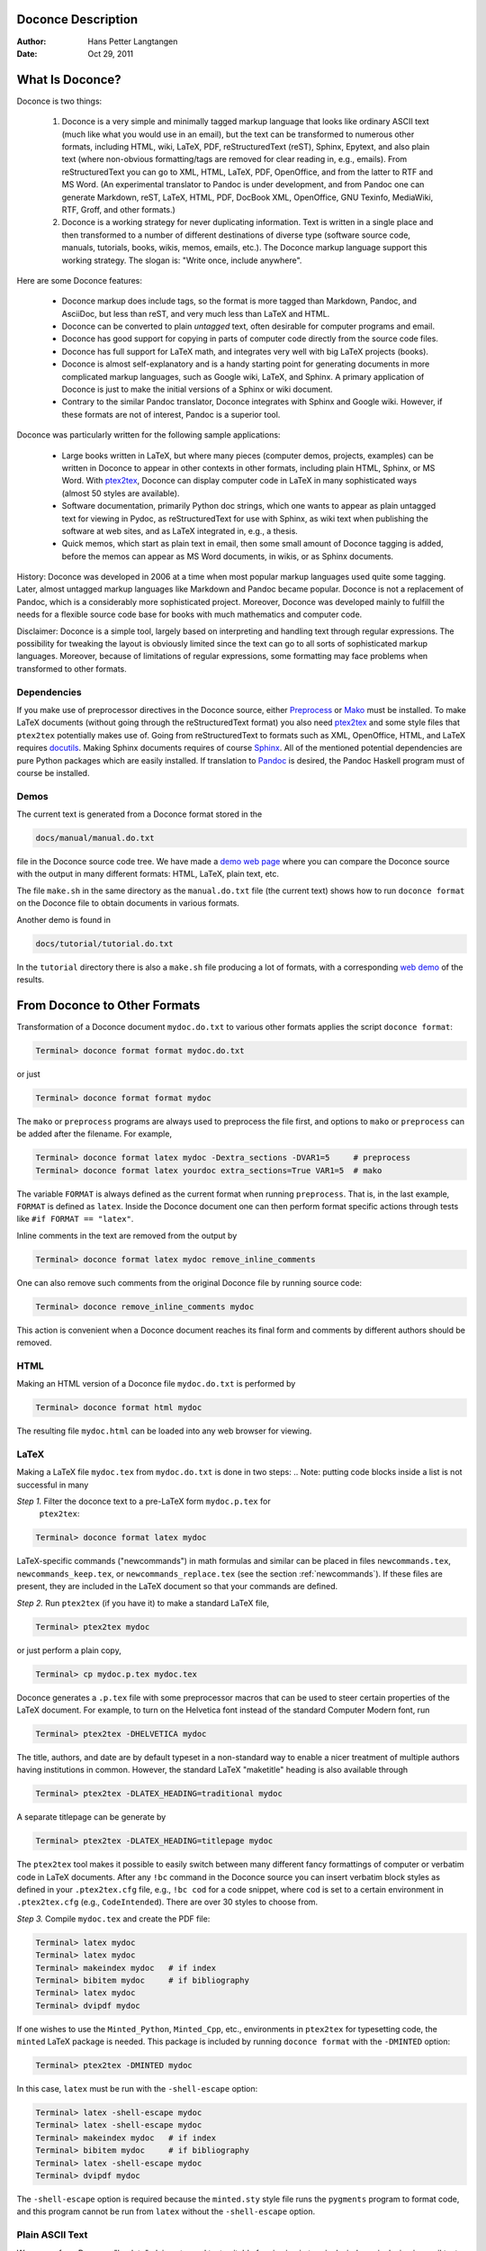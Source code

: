 .. Automatically generated reST file from Doconce source
   (http://code.google.com/p/doconce/)

Doconce Description
===================

:Author: Hans Petter Langtangen

:Date: Oct 29, 2011

.. lines beginning with # are comment lines



.. _what:is:doconce:

What Is Doconce?
================

.. index::
   pair: doconce; short explanation


Doconce is two things:

 1. Doconce is a very simple and minimally tagged markup language that
    looks like ordinary ASCII text (much like what you would use in an
    email), but the text can be transformed to numerous other formats,
    including HTML, wiki, LaTeX, PDF, reStructuredText (reST), Sphinx,
    Epytext, and also plain text (where non-obvious formatting/tags are
    removed for clear reading in, e.g., emails). From reStructuredText
    you can go to XML, HTML, LaTeX, PDF, OpenOffice, and from the
    latter to RTF and MS Word.
    (An experimental translator to Pandoc is under development, and from
    Pandoc one can generate Markdown, reST, LaTeX, HTML, PDF, DocBook XML,
    OpenOffice, GNU Texinfo, MediaWiki, RTF, Groff, and other formats.)

 2. Doconce is a working strategy for never duplicating information.
    Text is written in a single place and then transformed to
    a number of different destinations of diverse type (software
    source code, manuals, tutorials, books, wikis, memos, emails, etc.).
    The Doconce markup language support this working strategy.
    The slogan is: "Write once, include anywhere".

Here are some Doconce features:

  * Doconce markup does include tags, so the format is more tagged than
    Markdown, Pandoc, and AsciiDoc, but less than reST, and very much
    less than LaTeX and HTML.

  * Doconce can be converted to plain *untagged* text,
    often desirable for computer programs and email.

  * Doconce has good support for copying in parts of computer code
    directly from the source code files.

  * Doconce has full support for LaTeX math, and integrates very well
    with big LaTeX projects (books).

  * Doconce is almost self-explanatory and is a handy starting point
    for generating documents in more complicated markup languages, such
    as Google wiki, LaTeX, and Sphinx. A primary application of Doconce
    is just to make the initial versions of a Sphinx or wiki document.

  * Contrary to the similar Pandoc translator, Doconce integrates with
    Sphinx and Google wiki. However, if these formats are not of interest,
    Pandoc is a superior tool.

Doconce was particularly written for the following sample applications:

  * Large books written in LaTeX, but where many pieces (computer demos,
    projects, examples) can be written in Doconce to appear in other
    contexts in other formats, including plain HTML, Sphinx, or MS Word.
    With `ptex2tex <http://code.google.com/p/ptex2tex>`_, Doconce can
    display computer code in LaTeX in many sophisticated ways (almost
    50 styles are available).

  * Software documentation, primarily Python doc strings, which one wants
    to appear as plain untagged text for viewing in Pydoc, as reStructuredText
    for use with Sphinx, as wiki text when publishing the software at
    web sites, and as LaTeX integrated in, e.g., a thesis.

  * Quick memos, which start as plain text in email, then some small
    amount of Doconce tagging is added, before the memos can appear as
    MS Word documents, in wikis, or as Sphinx documents.

History: Doconce was developed in 2006 at a time when most popular
markup languages used quite some tagging.  Later, almost untagged
markup languages like Markdown and Pandoc became popular. Doconce is
not a replacement of Pandoc, which is a considerably more
sophisticated project. Moreover, Doconce was developed mainly to
fulfill the needs for a flexible source code base for books with much
mathematics and computer code.

Disclaimer: Doconce is a simple tool, largely based on interpreting
and handling text through regular expressions. The possibility for
tweaking the layout is obviously limited since the text can go to
all sorts of sophisticated markup languages. Moreover, because of
limitations of regular expressions, some formatting may face problems
when transformed to other formats.



Dependencies
------------

If you make use of preprocessor directives in the Doconce source,
either `Preprocess <http://code.google.com/p/preprocess>`_ or `Mako <http://www.makotemplates.org>`_ must be installed.  To make LaTeX
documents (without going through the reStructuredText format) you also
need `ptex2tex <http://code.google.com/p/ptex2tex>`_ and some style
files that ``ptex2tex`` potentially makes use of.  Going from
reStructuredText to formats such as XML, OpenOffice, HTML, and LaTeX
requires `docutils <http://docutils.sourceforge.net>`_.  Making Sphinx
documents requires of course `Sphinx <http://sphinx.pocoo.org>`_.
All of the mentioned potential dependencies are pure Python packages
which are easily installed.
If translation to `Pandoc <http://johnmacfarlane.net/pandoc/>`_ is desired,
the Pandoc Haskell program must of course be installed.



.. some comment lines that do not affect any formatting

.. these lines are simply removed








Demos
-----


.. index:: demos


The current text is generated from a Doconce format stored in the

.. code-block:: console

        docs/manual/manual.do.txt

file in the Doconce source code tree. We have made a
`demo web page <https://doconce.googlecode.com/hg/doc/demos/manual/index.html>`_
where you can compare the Doconce source with the output in many
different formats: HTML, LaTeX, plain text, etc.

The file ``make.sh`` in the same directory as the ``manual.do.txt`` file
(the current text) shows how to run ``doconce format`` on the
Doconce file to obtain documents in various formats.

Another demo is found in

.. code-block:: console

        docs/tutorial/tutorial.do.txt

In the ``tutorial`` directory there is also a ``make.sh`` file producing a
lot of formats, with a corresponding
`web demo <https://doconce.googlecode.com/hg/doc/demos/tutorial/index.html>`_
of the results.

.. Example on including another Doconce file:



.. _doconce2formats:

From Doconce to Other Formats
=============================

Transformation of a Doconce document ``mydoc.do.txt`` to various other
formats applies the script ``doconce format``:

.. code-block:: console

        Terminal> doconce format format mydoc.do.txt

or just

.. code-block:: console

        Terminal> doconce format format mydoc

The ``mako`` or ``preprocess`` programs are always used to preprocess the
file first, and options to ``mako`` or ``preprocess`` can be added after the
filename. For example,

.. code-block:: console

        Terminal> doconce format latex mydoc -Dextra_sections -DVAR1=5     # preprocess
        Terminal> doconce format latex yourdoc extra_sections=True VAR1=5  # mako

The variable ``FORMAT`` is always defined as the current format when
running ``preprocess``. That is, in the last example, ``FORMAT`` is
defined as ``latex``. Inside the Doconce document one can then perform
format specific actions through tests like ``#if FORMAT == "latex"``.

Inline comments in the text are removed from the output by

.. code-block:: console

        Terminal> doconce format latex mydoc remove_inline_comments

One can also remove such comments from the original Doconce file
by running
source code:

.. code-block:: py


        Terminal> doconce remove_inline_comments mydoc

This action is convenient when a Doconce document reaches its final form
and comments by different authors should be removed.


HTML
----

Making an HTML version of a Doconce file ``mydoc.do.txt``
is performed by

.. code-block:: console

        Terminal> doconce format html mydoc

The resulting file ``mydoc.html`` can be loaded into any web browser for viewing.

LaTeX
-----

Making a LaTeX file ``mydoc.tex`` from ``mydoc.do.txt`` is done in two steps:
.. Note: putting code blocks inside a list is not successful in many

.. formats - the text may be messed up. A better choice is a paragraph

.. environment, as used here.


*Step 1.* Filter the doconce text to a pre-LaTeX form ``mydoc.p.tex`` for
     ``ptex2tex``:

.. code-block:: console

        Terminal> doconce format latex mydoc

LaTeX-specific commands ("newcommands") in math formulas and similar
can be placed in files ``newcommands.tex``, ``newcommands_keep.tex``, or
``newcommands_replace.tex`` (see the section :ref:`newcommands`).
If these files are present, they are included in the LaTeX document
so that your commands are defined.

*Step 2.* Run ``ptex2tex`` (if you have it) to make a standard LaTeX file,

.. code-block:: console

        Terminal> ptex2tex mydoc

or just perform a plain copy,

.. code-block:: console

        Terminal> cp mydoc.p.tex mydoc.tex

Doconce generates a ``.p.tex`` file with some preprocessor macros
that can be used to steer certain properties of the LaTeX document.
For example, to turn on the Helvetica font instead of the standard
Computer Modern font, run

.. code-block:: console

        Terminal> ptex2tex -DHELVETICA mydoc

The title, authors, and date are by default typeset in a non-standard
way to enable a nicer treatment of multiple authors having
institutions in common. However, the standard LaTeX "maketitle" heading
is also available through

.. code-block:: console

        Terminal> ptex2tex -DLATEX_HEADING=traditional mydoc

A separate titlepage can be generate by

.. code-block:: console

        Terminal> ptex2tex -DLATEX_HEADING=titlepage mydoc


The ``ptex2tex`` tool makes it possible to easily switch between many
different fancy formattings of computer or verbatim code in LaTeX
documents. After any ``!bc`` command in the Doconce source you can
insert verbatim block styles as defined in your ``.ptex2tex.cfg``
file, e.g., ``!bc cod`` for a code snippet, where ``cod`` is set to
a certain environment in ``.ptex2tex.cfg`` (e.g., ``CodeIntended``).
There are over 30 styles to choose from.

*Step 3.* Compile ``mydoc.tex``
and create the PDF file:

.. code-block:: console

        Terminal> latex mydoc
        Terminal> latex mydoc
        Terminal> makeindex mydoc   # if index
        Terminal> bibitem mydoc     # if bibliography
        Terminal> latex mydoc
        Terminal> dvipdf mydoc

If one wishes to use the ``Minted_Python``, ``Minted_Cpp``, etc., environments
in ``ptex2tex`` for typesetting code, the ``minted`` LaTeX package is needed.
This package is included by running ``doconce format`` with the
``-DMINTED`` option:

.. code-block:: console

        Terminal> ptex2tex -DMINTED mydoc

In this case, ``latex`` must be run with the
``-shell-escape`` option:

.. code-block:: console

        Terminal> latex -shell-escape mydoc
        Terminal> latex -shell-escape mydoc
        Terminal> makeindex mydoc   # if index
        Terminal> bibitem mydoc     # if bibliography
        Terminal> latex -shell-escape mydoc
        Terminal> dvipdf mydoc

The ``-shell-escape`` option is required because the ``minted.sty`` style
file runs the ``pygments`` program to format code, and this program
cannot be run from ``latex`` without the ``-shell-escape`` option.


Plain ASCII Text
----------------

We can go from Doconce "back to" plain untagged text suitable for viewing
in terminal windows, inclusion in email text, or for insertion in
computer source code:

.. code-block:: console

        Terminal> doconce format plain mydoc.do.txt  # results in mydoc.txt


reStructuredText
----------------

Going from Doconce to reStructuredText gives a lot of possibilities to
go to other formats. First we filter the Doconce text to a
reStructuredText file ``mydoc.rst``:

.. code-block:: console

        Terminal> doconce format rst mydoc.do.txt

We may now produce various other formats:

.. code-block:: console

        Terminal> rst2html.py  mydoc.rst > mydoc.html # html
        Terminal> rst2latex.py mydoc.rst > mydoc.tex  # latex
        Terminal> rst2xml.py   mydoc.rst > mydoc.xml  # XML
        Terminal> rst2odt.py   mydoc.rst > mydoc.odt  # OpenOffice

The OpenOffice file ``mydoc.odt`` can be loaded into OpenOffice and
saved in, among other things, the RTF format or the Microsoft Word format.
That is, one can easily go from Doconce to Microsoft Word.

Sphinx
------

Sphinx documents demand quite some steps in their creation. We have automated
most of the steps through the ``doconce sphinx_dir`` command:

.. code-block:: console

        Terminal> doconce sphinx_dir author="authors' names" \
                  title="some title" version=1.0 dirname=sphinxdir \
                  theme=mytheme file1 file2 file3 ...

The keywords ``author``, ``title``, and ``version`` are used in the headings
of the Sphinx document. By default, ``version`` is 1.0 and the script
will try to deduce authors and title from the doconce files ``file1``,
``file2``, etc. that together represent the whole document. Note that
none of the individual Doconce files ``file1``, ``file2``, etc. should
include the rest as their union makes up the whole document.
The default value of ``dirname`` is ``sphinx-rootdir``. The ``theme``
keyword is used to set the theme for design of HTML output from
Sphinx (the default theme is ``'default'``).

With a single-file document in ``mydoc.do.txt`` one often just runs

.. code-block:: console

        Terminal> doconce sphinx_dir mydoc

and then an appropriate Sphinx directory ``sphinx-rootdir`` is made with
relevant files.

The ``doconce sphinx_dir`` command generates a script
``automake-sphinx.sh`` for compiling the Sphinx document into an HTML
document.  This script copies directories named ``figs`` or ``figures``
over to the Sphinx directory so that figures are accessible in the
Sphinx compilation.  If figures or movies are located in other
directories, ``automake-sphinx.sh`` must be edited accordingly. One
can either run ``automake-sphinx.sh`` or perform the steps in the
script manually.

Doconce comes with a collection of HTML themes for Sphinx documents.
These are packed out in the Sphinx directory, the ``conf.py``
configuration file for Sphinx is edited accordingly, and a script
``make-themes.sh`` can make HTML documents with one or more themes.
For example,
to realize the themes ``fenics`` and ``pyramid``, one writes

.. code-block:: console

        Terminal> ./make-themes.sh fenics pyramid

The resulting directories with HTML documents are ``_build/html_fenics``
and ``_build/html_pyramid``, respectively. Without arguments,
``make-themes.sh`` makes all available themes (!).

If it is not desirable to use the autogenerated scripts explained
above, here are the complete manual procedure of generating a
Sphinx document from a file ``mydoc.do.txt``.

*Step 1.* Translate Doconce into the Sphinx dialect of
the reStructuredText format:

.. code-block:: console

        Terminal> doconce format sphinx mydoc


*Step 2.* Create a Sphinx root directory with a ``conf.py`` file,
either manually or by using the interactive ``sphinx-quickstart``
program. Here is a scripted version of the steps with the latter:

.. code-block:: console

        mkdir sphinx-rootdir
        sphinx-quickstart <<EOF
        sphinx-rootdir
        n
        _
        Name of My Sphinx Document
        Author
        version
        version
        .rst
        index
        n
        y
        n
        n
        n
        n
        y
        n
        n
        y
        y
        y
        EOF


*Step 3.* Copy the ``tutorial.rst`` file to the Sphinx root directory:

.. code-block:: console

        Terminal> cp mydoc.rst sphinx-rootdir

If you have figures in your document, the relative paths to those will
be invalid when you work with ``mydoc.rst`` in the ``sphinx-rootdir``
directory. Either edit ``mydoc.rst`` so that figure file paths are correct,
or simply copy your figure directories to ``sphinx-rootdir``.

*Step 4.* Edit the generated ``index.rst`` file so that ``mydoc.rst``
is included, i.e., add ``mydoc`` to the ``toctree`` section so that it becomes

.. code-block:: py


        .. toctree::
           :maxdepth: 2
        
           mydoc

(The spaces before ``mydoc`` are important!)

*Step 5.* Generate, for instance, an HTML version of the Sphinx source:

.. code-block:: console

        make clean   # remove old versions
        make html


*Step 6.* View the result:

.. code-block:: console

        Terminal> firefox _build/html/index.html


Note that verbatim code blocks can be typeset in a variety of ways
depending the argument that follows ``!bc``: ``cod`` gives Python
(``code-block:: python`` in Sphinx syntax) and ``cppcod`` gives C++, but
all such arguments can be customized both for Sphinx and LaTeX output.


Google Code Wiki
----------------

There are several different wiki dialects, but Doconce only support the
one used by `Google Code <http://code.google.com/p/support/wiki/WikiSyntax>`_.
The transformation to this format, called ``gwiki`` to explicitly mark
it as the Google Code dialect, is done by

.. code-block:: console

        Terminal> doconce format gwiki mydoc.do.txt

You can then open a new wiki page for your Google Code project, copy
the ``mydoc.gwiki`` output file from ``doconce format`` and paste the
file contents into the wiki page. Press **Preview** or **Save Page** to
see the formatted result.

When the Doconce file contains figures, each figure filename must be
replaced by a URL where the figure is available. There are instructions
in the file for doing this. Usually, one performs this substitution
automatically (see next section).


Tweaking the Doconce Output
---------------------------

Occasionally, one would like to tweak the output in a certain format
from Doconce. One example is figure filenames when transforming
Doconce to reStructuredText. Since Doconce does not know if the
``.rst`` file is going to be filtered to LaTeX or HTML, it cannot know
if ``.eps`` or ``.png`` is the most appropriate image filename.
The solution is to use a text substitution command or code with, e.g., sed,
perl, python, or scitools subst, to automatically edit the output file
from Doconce. It is then wise to run Doconce and the editing commands
from a script to automate all steps in going from Doconce to the final
format(s). The ``make.sh`` files in ``docs/manual`` and ``docs/tutorial``
constitute comprehensive examples on how such scripts can be made.



The Doconce Markup Language
===========================

The Doconce format introduces four constructs to markup text:
lists, special lines, inline tags, and environments.

Lists
-----

An unordered bullet list makes use of the ``*`` as bullet sign
and is indented as follows


.. code-block:: py


           * item 1
        
           * item 2
        
             * subitem 1, if there are more
               lines, each line must
               be intended as shown here
        
             * subitem 2,
               also spans two lines
        
           * item 3


This list gets typeset as

   * item 1

   * item 2

     * subitem 1, if there are more
       lines, each line must
       be intended as shown here

     * subitem 2,
       also spans two lines


   * item 3

In an ordered list, each item starts with an ``o`` (as the first letter
in "ordered"):


.. code-block:: py


           o item 1
        
           o item 2
        
             * subitem 1
        
             * subitem 2
        
           o item 3


resulting in

  1. item 1

  2. item 2

     * subitem 1

     * subitem 2


  3. item 3

Ordered lists cannot have an ordered sublist, i.e., the ordering
applies to the outer list only.

In a description list, each item is recognized by a dash followed
by a keyword followed by a colon:


.. code-block:: py


           - keyword1: explanation of keyword1
        
           - keyword2: explanation
             of keyword2 (remember to indent properly
             if there are multiple lines)


The result becomes

   keyword1: 
     explanation of keyword1

   keyword2: 
     explanation
     of keyword2 (remember to indent properly
     if there are multiple lines)

Special Lines
-------------

The Doconce markup language has a concept called *special lines*.
Such lines starts with a markup at the very beginning of the
line and are used to mark document title, authors, date,
sections, subsections, paragraphs., figures, movies, etc.


.. index:: TITLE keyword

.. index:: AUTHOR keyword

.. index:: DATE keyword


*Heading with Title and Author(s).* Lines starting with ``TITLE:``, ``AUTHOR:``, and ``DATE:`` are optional and used
to identify a title of the document, the authors, and the date. The
title is treated as the rest of the line, so is the date, but the
author text consists of the name and associated institution(s) with
the syntax

.. code-block:: py


        name at institution1 and institution2 and institution3

The ``at`` with surrounding spaces
is essential for adding information about institution(s)
to the author name, and the ``and`` with surrounding spaces is
essential as delimiter between different institutions.
Multiple authors require multiple ``AUTHOR:`` lines. All information
associated with ``TITLE:`` and ``AUTHOR:`` keywords must appear on a single
line.  Here is an example:

.. code-block:: py


        TITLE: On an Ultimate Markup Language
        AUTHOR: H. P. Langtangen at Center for Biomedical Computing, Simula Research Laboratory and Dept. of Informatics, Univ. of Oslo
        AUTHOR: Kaare Dump at Segfault, Cyberspace Inc.
        AUTHOR: A. Dummy Author
        DATE: November 9, 2016

Note the how one can specify a single institution, multiple institutions,
and no institution. In some formats (including reStructuredText and Sphinx)
only the author names appear. Some formats have
"intelligence" in listing authors and institutions, e.g., the plain text
format:

.. code-block:: py


        Hans Petter Langtangen [1, 2]
        Kaare Dump [3]
        A. Dummy Author
        
        [1] Center for Biomedical Computing, Simula Research Laboratory
        [2] Department of Informatics, University of Oslo
        [3] Segfault, Cyberspace Inc.

Similar typesetting is done for LaTeX and HTML formats.


.. index:: headlines

.. index:: section headings


*Section Headings.* Section headings are recognized by being surrounded by equal signs (=) or
underscores before and after the text of the headline. Different
section levels are recognized by the associated number of underscores
or equal signs (=):

   * 7 underscores or equal signs for sections

   * 5 for subsections

   * 3 for subsubsections

   * 2 underscrores (only! - it looks best) for paragraphs
     (paragraph heading will be inlined)

Headings can be surrounded by blanks if desired.

Here are some examples:

.. code-block:: py


        ======= Example on a Section Heading =======
        
        The running text goes here.
        
              ===== Example on a Subsection Heading =====
        The running text goes here.
        
                  ===Example on a Subsubsection Heading===
        
        The running text goes here.
        
        __A Paragraph.__ The running text goes here.


The result for the present format looks like this:

Example on a Section Heading
============================

The running text goes here.

Example on a Subsection Heading
-------------------------------
The running text goes here.

Example on a Subsubsection Heading
~~~~~~~~~~~~~~~~~~~~~~~~~~~~~~~~~~

The running text goes here.

*A Paragraph.* The running text goes here.

Special Lines
=============

Figures
-------

Figures are recognized by the special line syntax

.. code-block:: py


        FIGURE:[filename, height=xxx width=yyy scale=zzz] possible caption

The filename can be without extension, and Doconce will search for an
appropriate file with the right extension. If the extension is wrong,
say ``.eps`` when requesting an HTML format, Doconce tries to find another
file, and if not, the given file is converted to a proper format
(using ImageMagick's ``convert`` utility).

The height, width, and scale keywords (and others) can be included
if desired and may have effect for some formats. Note the comma
between the sespecifications and that there should be no space
around the = sign.

Note also that, like for ``TITLE:`` and ``AUTHOR:`` lines, all information
related to a figure line must be written on the same line. Introducing
newlines in a long caption will destroy the formatting (only the
part of the caption appearing on the same line as ``FIGURE:`` will be
included in the formatted caption).


.. _fig:viz:

.. figure:: figs/streamtubes.png
   :width: 400

   Streamtube visualization of a fluid flow  


Movies
------

Here is an example on the ``MOVIE:`` keyword for embedding movies. This
feature works well for the ``latex``, ``html``, ``rst``, and ``sphinx`` formats.
Other formats try to generate some HTML file and link to that file
for showing the movie.

.. code-block:: py


        MOVIE: [filename, height=xxx width=yyy] possible caption


.. latex/PDF format can make use of the movie15 package for displaying movies,

.. or just plain \h:ref:`run: ...`{...}


.. raw:: html
        
        <EMBED SRC="figs/mjolnir.mpeg" width=600 height=470 AUTOPLAY="TRUE" LOOP="TRUE"></EMBED>
        <P>
        <EM></EM>
        </P>



.. MOVIE: [figs/wavepacket.gif, width=600 height=470]


.. MOVIE: [figs/wavepacket2.mpeg, width=600 height=470]


The LaTeX format results in a file that can either make use of
the movie15 package (requires the PDF to be shown in Acrobat Reader)
or just a plain address to the movie. The HTML, reST, and
Sphinx formats will play
the movie right away by embedding the file in a standard HTML code,
provided the output format is HTML.
For all other formats a URL to an HTML file, which can play the code,
is inserted in the output document.

When movies are embedded in the PDF file via LaTeX and
the ``movie15`` package wanted, one has to turn on the preprocessor
variable ``MOVIE15``. There is an associated variable
``EXTERNAL_MOVIE_VIEWER`` which can be defined to launch an external
viewer when displaying the PDF file (in Acrobat Reader):

.. code-block:: console

        Terminal> ptex2tex -DMOVIE15 -DEXTERNAL_MOVIE_VIEWER mydoc


The HTML, reST, and Sphinx formats can also treat filenames of the form
``myframes*.png``. In that case, an HTML file for showing the sequence of frames
is generated, and a link to this file is inserted in the output document.
That is, a simple "movie viewer" for the frames is made.

Many publish their scientific movies on YouTube, and Doconce recognizes
YouTube URLs as movies. When the output is an HTML file, the movie will
be embedded, otherwise a URL to the YouTube page is inserted.
You should equip the ``MOVIE:`` command with the right width and height
of embedded YouTube movies (the parameters appear when you request
the embedded HTML code for the movie on the YouTube page).



Copying Computer Code from Source Files
---------------------------------------

Another type of special lines starts with ``@@@CODE`` and enables copying
of computer code from a file directly into a verbatim environment, see
the section :ref:`sec:verbatim:blocks` below.


.. _inline:tagging:

Inline Tagging
--------------

.. index:: inline tagging

.. index:: emphasized words

.. index:: boldface words

.. index:: verbatim text


.. index:: inline comments


Doconce supports tags for *emphasized phrases*, **boldface phrases**,
and ``verbatim text`` (also called type writer text, for inline code)
plus LaTeX/TeX inline mathematics, such as :math:`\nu = \sin(x)`.

Emphasized text is typeset inside a pair of asterisk, and there should
be no spaces between an asterisk and the emphasized text, as in

.. code-block:: py


        *emphasized words*


Boldface font is recognized by an underscore instead of an asterisk:

.. code-block:: py


        _several words in boldface_ followed by *ephasized text*.

The line above gets typeset as
**several words in boldface** followed by *ephasized text*.

Verbatim text, typically used for short inline code,
is typeset between backquotes:

.. code-block:: py


        `call myroutine(a, b)` looks like a Fortran call
        while `void myfunc(double *a, double *b)` must be C.

The typesetting result looks like this:
``call myroutine(a, b)`` looks like a Fortran call
while ``void myfunc(double *a, double *b)`` must be C.

It is recommended to have inline verbatim text on the same line in
the Doconce file, because some formats (LaTeX and ``ptex2tex``) will have
problems with inline verbatim text that is split over two lines.

Watch out for mixing backquotes and asterisk (i.e., verbatim and
emphasized code): the Doconce interpreter is not very smart so inline
computer code can soon lead to problems in the final format. Go back to the
Doconce source and modify it so the format to which you want to go
becomes correct (sometimes a trial and error process - sticking to
very simple formatting usually avoids such problems).

Web addresses with links are typeset as

.. code-block:: py


        some URL like "Doconce": "http://code.google.com/p/doconce"

which appears as some URL like `Search Google <http://google.com>`_.
The space after colon is optional.
Links to files ending in ``.txt``, ``.html``, or ``.pdf`` follows the same
setup:

.. code-block:: py


        see the "Doconce Manual": "manual.do.txt"

which appears as see the `Doconce Manual <manual.do.txt>`_.

Links to files with other extensions must be realized
*with the filename as link text*, written as
the keyword URL, followed by a colon, and then the filename enclosed
in double quotes:

.. code-block:: py


        URL: "manual.xml"

.. These work as well: `<manual.xml>`_ `<manual.xml>`_

.. `<manual.xml>`_

resulting in the link `<manual.xml>`_.

To have the URL address itself as link text, put an "URL" or URL
before the address enclosed in double quotes:

.. code-block:: py


        Click on this link: URL:"http://code.google.com/p/doconce".

resulting in Click on this link: `<http://code.google.com/p/doconce>`_.

Doconce also supports inline comments in the text:

.. code-block:: py


        [name: comment]

where ``name`` is the name of the author of the command, and ``comment`` is a
plain text text. (**hpl**: Note that there must be a space after the colon,
otherwise the comment is not recognized.)
The name and comment are visible in the output unless ``doconce format``
is run with a command-line specification of removing such comments
(see the chapter :ref:`doconce2formats` for an example). Inline comments
(**hpl**: Here is a specific example on an inline comment. It can
span several lines.)
are helpful during development of a document since different authors
and readers can comment on formulations, missing points, etc.
All such comments can easily be removed from the ``.do.txt`` file
(see the chapter :ref:`doconce2formats`).

Inline mathematics is written as in LaTeX, i.e., inside dollar signs.
Most formats leave this syntax as it is (including to dollar signs),
hence nice math formatting is only obtained in LaTeX (Epytext has some
inline math support that is utilized).  However, mathematical
expressions in LaTeX syntax often contains special formatting
commands, which may appear annoying in plain text. Doconce therefore
supports an extended inline math syntax where the writer can provide
an alternative syntax suited for formats close to plain ASCII:

.. code-block:: py


        Here is an example on a linear system
        ${\bf A}{\bf x} = {\bf b}$|$Ax=b$,
        where $\bf A$|$A$ is an $n\times n$|$nxn$ matrix, and
        $\bf x$|$x$ and $\bf b$|$b$ are vectors of length $n$|$n$.

That is, we provide two alternative expressions, both enclosed in
dollar signs and separated by a pipe symbol, the expression to the
left is used in LaTeX, while the expression to the right is used for
all other formats.  The above text is typeset as "Here is an example
on a linear system :math:`{\bf A}{\bf x} = {\bf b}`, where :math:`\bf A`
is an :math:`n\times n` matrix, and :math:`\bf x` and :math:`\bf b`
are vectors of length :math:`n`."

Cross-Referencing
-----------------

.. index:: cross referencing

.. index:: labels

.. index:: references


References and labels are supported. The syntax is simple:

.. code-block:: py


        label{section:verbatim}   # defines a label
        For more information we refer to Section ref{section:verbatim}.

This syntax is close that that of labels and cross-references in
LaTeX. When the label is placed after a section or subsection heading,
the plain text, Epytext, and StructuredText formats will simply
replace the reference by the title of the (sub)section.  All labels
will become invisible, except those in math environments.  In the
reStructuredText and Sphinx formats, the end effect is the same, but
the "label" and "ref" commands are first translated to the proper
reStructuredText commands by ``doconce format``. In the HTML and (Google
Code) wiki formats, labels become anchors and references become links,
and with LaTeX "label" and "ref" are just equipped with backslashes so
these commands work as usual in LaTeX.

It is, in general, recommended to use labels and references for
(sub)sections, equations, and figures only.
By the way, here is an example on referencing Figure :ref:`fig:viz`
(the label appears in the figure caption in the source code of this document).
Additional references to the sections :ref:`mathtext` and :ref:`newcommands` are
nice to demonstrate, as well as a reference to equations,
say (:ref:`my:eq1`)--(:ref:`my:eq2`). A comparison of the output and
the source of this document illustrates how labels and references
are handled by the format in question.

Hyperlinks to files or web addresses are handled as explained
in the section :ref:`inline:tagging`.

Index and Bibliography
----------------------

.. index:: index

.. index:: citations

.. index:: bibliography


An index can be created for the LaTeX and the reStructuredText or
Sphinx formats by the ``idx`` keyword, following a LaTeX-inspired syntax:

.. code-block:: py


        idx{some index entry}
        idx{main entry!subentry}
        idx{`verbatim_text` and more}

The exclamation mark divides a main entry and a subentry. Backquotes
surround verbatim text, which is correctly transformed in a LaTeX setting to

.. code-block:: py


        \index{verbatim\_text@\texttt{\rm\smaller verbatim\_text and more}}

Everything related to the index simply becomes invisible in plain
text, Epytext, StructuredText, HTML, and wiki formats.  Note: ``idx``
commands should be inserted outside paragraphs, not in between the
text as this may cause some strange behaviour of reStructuredText and
Sphinx formatting.  As a recommended rule, index items are naturally
placed right after section headings, before the text begins, while
index items related to a paragraph should be placed above the
paragraph one a separate line (and not in between the text or between
the paragraph heading and the text body, although this works fine if
LaTeX is the output format).

Literature citations also follow a LaTeX-inspired style:

.. code-block:: py


        as found in cite{Larsen:86,Nielsen:99}.

Citation labels can be separated by comma. In LaTeX, this is directly
translated to the corresponding ``cite`` command; in reStructuredText
and Sphinx the labels can be clicked, while in all the other text
formats the labels are consecutively numbered so the above citation
will typically look like

.. code-block:: py


        as found in [3][14]

if ``Larsen:86`` has already appeared in the 3rd citation in the document
and ``Nielsen:99`` is a new (the 14th) citation. The citation labels
can be any sequence of characters, except for curly braces and comma.

The bibliography itself is specified by the special keyword ``BIBFILE:``,
which is optionally followed by a BibTeX file, having extension ``.bib``,
a corresponding reStructuredText bibliography, having extension ``.rst``,
or simply a Python dictionary written in a file with extension ``.py``.
The dictionary in the latter file should have the citation labels as
keys, with corresponding values as the full reference text for an item
in the bibliography. Doconce markup can be used in this text, e.g.,

.. code-block:: py


        {
        'Nielsen:99': """
        K. Nielsen. *Some Comments on Markup Languages*.
        URL:"http://some.where.net/nielsen/comments", 1999.
        """,
        'Larsen:86':
        """
        O. B. Larsen. On Markup and Generality.
        *Personal Press*. 1986.
        """
        }

In the LaTeX format, the ``.bib`` file will be used in the standard way,
in the reStructuredText and Sphinx formats, the ``.rst`` file will be
copied into the document at the place where the ``BIBFILE:`` keyword
appears, while all other formats will make use of the Python dictionary
typeset as an ordered Doconce list, replacing the ``BIBFILE:`` line
in the document.

At present, only one file with bibliographic references can be used.

.. see ketch/tex2rst for nice bibtex to rst converter which could

.. be used here


Conversion of BibTeX databases to reStructuredText format can be
done by the `bibliograph.parsing <http://pypi.python.org/pypi/bibliograph.parsing/>`_ tool.

Finally, we here test the citation command and bibliography by
citing a book [Python:Primer:09]_, a paper [Osnes:98]_,
and both of them simultaneously [Python:Primer:09]_ [Osnes:98]_.

(**somereader**: comments, citations, and references in the latex style
is a special feature of doconce :-) )


Tables
------

A table like

============  ============  ============  
    time        velocity    acceleration  
============  ============  ============  
         0.0        1.4186         -5.01  
         2.0      1.376512        11.919  
         4.0        1.1E+1     14.717624  
============  ============  ============  

is built up of pipe symbols and dashes:

.. code-block:: py


          |--------------------------------|
          |time  | velocity | acceleration |
          |--------------------------------|
          | 0.0  | 1.4186   | -5.01        |
          | 2.0  | 1.376512 | 11.919       |
          | 4.0  | 1.1E+1   | 14.717624    |
          |--------------------------------|

The pipes and column values do not need to be aligned (but why write
the Doconce source in an ugly way?). In the line below the heading,
one can insert the characters ``c``, ``r``, or ``l`` to specify the
alignment of the columns (centered, right, or left, respectively).
Similar character can be inserted in the line above the header to
algn the headings. Pipes ``|`` can also be inserted to indicate
vertical rules in LaTeX tables (they are ignored for other formats).
Note that not all formats offer alignment of heading or entries
in tables (reStructuredText and Sphinx are examples). Also note that
Doconce tables are very simple: neither entries nor
headings can span several columns or rows. When that functionality
is needed, one can make use of the preprocessor and if-tests on
the format and insert format-specific code for tables.



.. _sec:verbatim:blocks:

Blocks of Verbatim Computer Code
--------------------------------

Blocks of computer code, to be typeset verbatim, must appear inside a
"begin code" ``!bc`` keyword and an "end code" ``!ec`` keyword. Both
keywords must be on a single line and *start at the beginning of the
line*.  There may be an argument after the ``!bc`` tag to specify a
certain ``ptex2tex`` environment (for instance, ``!bc dat`` corresponds to
the data file environment in ``ptex2tex``, and ``!bc cod`` is typically
used for a code snippet, but any argument can be defined). If there is
no argument, one assumes the ccq environment, which is plain LaTeX
verbatim in the default ``.ptex2tex.cfg``. However, all these arguments
can be redefined in the ``.ptex2tex.cfg`` file.

The argument after ``!bc`` is also used
in a Sphinx context. Then argument is mapped onto a valid Pygments
language for typesetting of the verbatim block by Pygments. This
mapping takes place in an optional comment to be inserted in the Doconce
source file, e.g.,

.. code-block:: py


        # sphinx code-blocks: pycod=python cod=py cppcod=c++ sys=console

Here, three arguments are defined: ``pycod`` for Python code,
``cod`` also for Python code, ``cppcod`` for C++ code, and ``sys``
for terminal sessions. The same arguments would be defined
in ``.ptex2tex.cfg`` for how to typeset the blocks in LaTeX using
various verbatim styles (Pygments can also be used in a LaTeX
context).

By default, ``pro`` is used for complete programs in Python, ``cod``
is for a code snippet in Python, while ``xcod`` and ``xpro`` implies
computer language specific typesetting where ``x`` can be
``f`` for Fortran, ``c`` for C, ``cpp`` for C++, and ``py`` for Python.
The argument ``sys`` means by default ``console`` for Sphinx and
``CodeTerminal`` (ptex2tex environent) for LaTeX. All these definitions
of the arguments after ``!bc`` can be redefined in the ``.ptex2tex.cfg``
configuration file for ptex2tex/LaTeX and in the ``sphinx code-blocks``
comments for Sphinx. Support for other languages is easily added.

.. (Any sphinx code-block comment, whether inside verbatim code

.. blocks or outside, yields a mapping between bc arguments

.. and computer languages. In case of muliple definitions, the

.. first one is used.)


The enclosing ``!ec`` tag of verbatim computer code blocks must
be followed by a newline.  A common error in list environments is to
forget to indent the plain text surrounding the code blocks. In
general, we recommend to use paragraph headings instead of list items
in combination with code blocks (it usually looks better, and some
common errors are naturally avoided).

Here is a verbatim code block with Python code (``pycod`` style):

.. code-block:: python

        # regular expressions for inline tags:
        inline_tag_begin = r'(?P<begin>(^|\s+))'
        inline_tag_end = r'(?P<end>[.,?!;:)\s])'
        INLINE_TAGS = {
            'emphasize':
            r'%s\*(?P<subst>[^ `][^*`]*)\*%s' % \
            (inline_tag_begin, inline_tag_end),
            'verbatim':
            r'%s`(?P<subst>[^ ][^`]*)`%s' % \
            (inline_tag_begin, inline_tag_end),
            'bold':
            r'%s_(?P<subst>[^ `][^_`]*)_%s' % \
            (inline_tag_begin, inline_tag_end),
        }

And here is a C++ code snippet (``cppcod`` style):

.. code-block:: c++

        void myfunc(double* x, const double& myarr) {
            for (int i = 1; i < myarr.size(); i++) {
                myarr[i] = myarr[i] - x[i]*myarr[i-1]
            }
        }


Computer code can be copied directly from a file, if desired. The syntax
is then

.. code-block:: py


         @@@CODE myfile.f
         @@@CODE myfile.f fromto:subroutine\s+test@^C\s{5}END1

The first line implies that all lines in the file ``myfile.f`` are
copied into a verbatim block, typset in a ``!bc pro`` environment.  The
second line has a `fromto:' directive, which implies copying code
between two lines in the code, typset within a !`bc cod`
environment. (The ``pro`` and ``cod`` arguments are only used for LaTeX
and Sphinx output, all other formats will have the code typeset within
a plain ``!bc`` environment.) Two regular expressions, separated by the
``@`` sign, define the "from" and "to" lines.  The "from" line is
included in the verbatim block, while the "to" line is not. In the
example above, we copy code from the line matching ``subroutine test``
(with as many blanks as desired between the two words) and the line
matching ``C END1`` (C followed by 5 blanks and then the text END1). The
final line with the "to" text is not included in the verbatim block.

Let us copy a whole file (the first line above):


.. code-block:: py


        C     a comment
        
              subroutine    test()
              integer i
              real*8 r
              r = 0
              do i = 1, i
                 r = r + i
              end do
              return
        C     END1
        
              program testme
              call test()
              return


Let us then copy just a piece in the middle as indicated by the ``fromto:``
directive above:


.. code-block:: py

              subroutine    test()
              integer i
              real*8 r
              r = 0
              do i = 1, i
                 r = r + i
              end do
              return
        


(Remark for those familiar with ``ptex2tex``: The from-to
syntax is slightly different from that used in ``ptex2tex``. When
transforming Doconce to LaTeX, one first transforms the document to a
``.p.tex`` file to be treated by ``ptex2tex``. However, the ``@@@CODE`` line
is interpreted by Doconce and replaced by a *pro* or *cod* ``ptex2tex``
environment.)


.. _mathtext:

LaTeX Blocks of Mathematical Text
---------------------------------

Blocks of mathematical text are like computer code blocks, but
the opening tag is ``!bt`` (begin TeX) and the closing tag is
``!et``. It is important that ``!bt`` and ``!et`` appear on the beginning of the
line and followed by a newline.

Here is the result of a ``!bt`` - ``!et`` block:

.. math::
   :label: myeq1
        
        {\partial u\over\partial t}  &=  \nabla^2 u + f,\\
        {\partial v\over\partial t}  &=  \nabla\cdot(q(u)\nabla v) + g
        


This text looks ugly in all Doconce supported formats, except from
LaTeX and Sphinx.  If HTML is desired, the best is to filter the Doconce text
first to LaTeX and then use the widely available tex4ht tool to
convert the dvi file to HTML, or one could just link a PDF file (made
from LaTeX) directly from HTML. For other textual formats, it is best
to avoid blocks of mathematics and instead use inline mathematics
where it is possible to write expressions both in native LaTeX format
(so it looks good in LaTeX) and in a pure text format (so it looks
okay in other formats).

.. _newcommands:

Macros (Newcommands)
--------------------

Doconce supports a type of macros via a LaTeX-style *newcommand*
construction.  The newcommands defined in a file with name
``newcommand_replace.tex`` are expanded when Doconce is filtered to
other formats, except for LaTeX (since LaTeX performs the expansion
itself).  Newcommands in files with names ``newcommands.tex`` and
``newcommands_keep.tex`` are kept unaltered when Doconce text is
filtered to other formats, except for the Sphinx format. Since Sphinx
understands LaTeX math, but not newcommands if the Sphinx output is
HTML, it makes most sense to expand all newcommands.  Normally, a user
will put all newcommands that appear in math blocks surrounded by
``!bt`` and ``!et`` in ``newcommands_keep.tex`` to keep them unchanged, at
least if they contribute to make the raw LaTeX math text easier to
read in the formats that cannot render LaTeX.  Newcommands used
elsewhere throughout the text will usually be placed in
``newcommands_replace.tex`` and expanded by Doconce.  The definitions of
newcommands in the ``newcommands*.tex`` files *must* appear on a single
line (multi-line newcommands are too hard to parse with regular
expressions).

*Example.* Suppose we have the following commands in
``newcommand_replace.tex``:


.. code-block:: py


        \newcommand{\beqa}{\begin{eqnarray}}
        \newcommand{\eeqa}{\end{eqnarray}}
        \newcommand{\ep}{\thinspace . }
        \newcommand{\uvec}{\vec u}
        \newcommand{\mathbfx}[1]{{\mbox{\boldmath $#1$}}}
        \newcommand{\Q}{\mathbfx{Q}}


and these in ``newcommands_keep.tex``:


.. code-block:: py


        \newcommand{\x}{\mathbfx{x}}
        \newcommand{\normalvec}{\mathbfx{n}}
        \newcommand{\Ddt}[1]{\frac{D#1}{dt}}


The LaTeX block

.. code-block:: py


        \beqa
        \x\cdot\normalvec &=& 0,\label{my:eq1}\\
        \Ddt{\uvec} &=& \Q \ep\label{my:eq2}
        \eeqa

will then be rendered to

.. math::
        
        {\mbox{\boldmath $x$}}\cdot{\mbox{\boldmath $n$}}  &=  0,\\
        \frac{D\vec u}{dt}  &=  {\mbox{\boldmath $Q$}} \thinspace . 
        

in the current format.

Preprocessing Steps
-------------------

Doconce allows preprocessor commands for, e.g., including files,
leaving out text, or inserting special text depending on the format.
Two preprocessors are supported: preprocess
(`<http://code.google.com/p/preprocess>`_) and mako
(`<http://www.makotemplates.org/>`_). The former allows include and if-else
statements much like the well-known preprocessor in C and C++ (but it
does not allow sophisticated macro substitutions). The latter
preprocessor is a very powerful template system.  With Mako you can
automatically generate various type of text and steer the generation
through Python code embedded in the Doconce document. An arbitrary set
of ``name=value`` command-line arguments (at the end of the command line)
automatically define Mako variables that are substituted in the document.

Doconce will detect if preprocess or Mako commands are used and run
the relevant preprocessor prior to translating the Doconce source to a
specific format.

The preprocess and mako programs always have the variable ``FORMAT``
defined as the desired output format of Doconce (``html``, ``latex``,
``plain``, ``rst``, ``sphinx``, ``epydoc``, ``st``).  It is then easy to test on
the value of ``FORMAT`` and take different actions for different
formats. For example, one may create special LaTeX output for figures,
say with multiple plots within a figure, while other formats may apply
a separate figure for each plot. Below is an example (see the Doconce
source code of this document to understand how preprocess is used to
create the example).

.. If PNGFIGS is defined, PNG files are used, otherwise Encapsulated

.. PostScript files are used.



.. Use default Doconce figure handling for all other formats



.. figure:: figs/wavepacket_0001.png
   :width: 400

   Wavepacket at time 0.1 s



.. figure:: figs/wavepacket_0010.png
   :width: 400

   Wavepacket at time 0.2 s



Other user-defined variables for the preprocessor can be set at
the command line as explained in the section :ref:`doconce2formats`.

More advanced use of mako can include Python code that may automate
the writing of parts of the document.



Splitting Documents into Smaller Pieces
---------------------------------------

Long documents are conveniently split into smaller Doconce files.
However, there must be a master document including all the pieces,
otherwise references to sections and the index will not work properly.
The master document is preferably a file just containing a set of
preprocessor include statements of the form ``#include "file.do.txt"``.
The preprocessor will put together all the pieces so that Doconce
sees a long file with the complete text.

For reStructuredText and Sphinx documents it is a point to have
separate ``.rst`` files and an index file listing the various ``.rst``
that build up the document. To generate the various ``.rst`` files one
should not run Doconce on the individual ``.do.txt`` files, because then
references and index entries are not treated correctly. Instead,
run Doconce on the master file and invoke the script ``doconce split_rst``
to split the long, complete ``.rst`` into pieces. This process requires
that each ``#include "file.do.txt`` line in the master file is preceded by a
"marker line" having the syntax ``#>>>>>> part: file >>>>>>``, where
``file`` is the filename without extension. The number of greater than
signs is not important, but it has to be a comment line and it has
to contain the keyword ``part:``.

Here is an example. Say the name of the master file is ``master.do.txt``.
The following Bash script does the job:
We run

.. code-block:: py

        doconce format sphinx master
        # Split master.rst into parts
        # as defined by #>>>>> part: name >>>>> lines
        files=`doconce split_rst master.rst`
        
        dir=sphinxm-rootdir
        
        if [ ! -d $dir ]; then
          doconce sphinx_dir dirname=$dir author='me and you' \
                  version=1.0 theme=default $files
          sh automake-sphinx.sh
        else
          for file in $files; do
            cp $file.rst $dir
          done
          cd $dir
          make html
          cd ..
        fi

The autogenerated ``automake-sphinx.sh`` file (by ``doconce sphinx_dir``)
is compatible with a master ``.rst`` file split into pieces as long as
the complete set of pieces in correct order is given to ``doconce sphinx_dir``.
This set is the output of ``doconce split_rst``, which we catch in a
variable ``files`` above.


Missing Features
----------------

Doconce does not aim to support sophisticated typesetting, simply because
sophisticated typesetting usually depend quite strongly on the particular
output format chosen. When a particular feature needed is not supported
by Doconce, it is recommended to hardcode that feature for a particular
format and use the if-else construction of the preprocessor. For example,
if a sophisticated table is desired in LaTeX output, test on the
``FORMAT`` variable (``#if FORMAT == "latex"``) in the Doconce code and
insert the table in LaTeX format. The ``else`` or ``elif`` branches may
have the table in other formats or a simplified version in the Doconce
table format. Similarly, if certain adjustments are needed, like
pagebreaks in LaTeX, hardcode that in the Doconce format (and recall
that this is really LaTeX dependent - pagebreaks are not
relevant HTML formats).

Instead of inserting special code in the Doconce document, one can
alternatively script editing of the output from Doconce. That is,
we develop a Python or Bash script that runs the translation of
a Doconce document to a ready docoment in another format. Inside this
script, we may edit and fine-tune the output from Doconce.

As an example, say you want a table of contents in the LaTeX output
(Doconce does not support table of contents). By inserting a
recognizable comment in the Doconce source, say

.. code-block:: py


        # table of contents

we can use this comment to edit the LaTeX file. First, we run
Doconce ``doconce format latex mydoc`` to produce ``mydoc.p.tex``. Then
we use the ``doconce replace`` and ``doconce subst`` commands to
replace the comment by the comment plus the table of contents command,
or just the latter:

.. code-block:: py


        Terminal> doconce replace '% table of contents'
                  '\tableofcontents' mydoc.p.tex

The ``doconce replace from_text to_text filename`` command performs a
character-by-character replacement (using the ``replace`` method in
string objects in Python). If we want to preserve the comment and add
a new line with ``\tableofcontents``, we should use ``doconce subst``,
which applies regular expressions for substitutions and thereby
understands the newline character:

.. code-block:: py


        Terminal> doconce subst '% table of contents' \
                  '% table of contents\n\\tableofcontents' mydoc.p.tex

Note the double backshlash in front of the ``t`` character: without it we
would get a tab and no backslash.
The ``doconce subst`` is a powerful way to automatically edit the output
from Doconce and fine-tune a LaTeX document. Use of comment lines to
identify portions of the file to be edited is a smart idea.
Alternatively, the relevant LaTeX constructions can be inserted directly
in the Doconce file using if-else preprocessor directives.


Troubleshooting
---------------

*Disclaimer.* Doconce has some support for syntax checking.
If you encounter Python errors while running ``doconce format``, the
reason for the error is most likely a syntax problem in your Doconce
source file. You have to track down this syntax problem yourself.

However, the problem may well be a bug in Doconce. The Doconce
software is incomplete, and many special cases of syntax are not yet
discovered to give problems. Such special cases are also seldom easy to
fix, so one important way of "debugging" Doconce is simply to change
the formatting so that Doconce treats it properly. Doconce is very much
based on regular expressions, which are known to be non-trivial to
debug years after they are created. The main developer of Doconce has
hardly any time to work on debugging the code, but the software works
well for his diverse applications of it.

*Code or TeX Block Errors in reST.* Sometimes reStructuredText (reST) reports an "Unexpected indentation"
at the beginning of a code block. If you see a ``!bc``, which should
have been removed by ``doconce format``, it is usually an error in the
Doconce source, or a problem with the rst/sphinx translator.  Check if
the line before the code block ends in one colon (not two!), a
question mark, an exclamation mark, a comma, a period, or just a
newline/space after text. If not, make sure that the ending is among
the mentioned. Then ``!bc`` will most likely be replaced and a double
colon at the preceding line will appear (which is the right way in
reST to indicate a verbatim block of text).

*Strange Errors Around Code or TeX Blocks in reST.* If ``idx`` commands for defining indices are placed inside paragraphs,
and especially right before a code block, the reST translator
(rst and sphinx formats) may get confused and produce strange
code blocks that cause errors when the reST text is transformed to
other formats. The remedy is to define items for the index outside
paragraphs.

*Error Message "Undefined substitution..." from reST.* This may happen if there is much inline math in the text. reST cannot
understand inline LaTeX commands and interprets them as illegal code.
Just ignore these error messages.

*Preprocessor Directives Do Not Work.* Make sure the preprocessor instructions, in Preprocess or Mako, have
correct syntax. Also make sure that you do not mix Preprocess and Mako
instructions. Doconce will then only run Preprocess.

*The LaTeX File Does Not Compile.* If the problem is undefined control sequence involving

.. code-block:: py


        \code{...}

the cause is usually a verbatim inline text (in backquotes in the
Doconce file) spans more than one line. Make sure, in the Doconce source,
that all inline verbatim text appears on the same line.

*Verbatim Code Blocks Inside Lists Look Ugly.* Read the the section :ref:`sec:verbatim:blocks` above.  Start the
``!bc`` and ``!ec`` tags in column 1 of the file, and be careful with
indenting the surrounding plain text of the list item correctly. If
you cannot resolve the problem this way, get rid of the list and use
paragraph headings instead. In fact, that is what is recommended:
avoid verbatim code blocks inside lists (it makes life easier).

*LaTeX Code Blocks Inside Lists Look Ugly.* Same solution as for computer code blocks as described in the
previous paragraph. Make sure the ``!bt`` and ``!et`` tags are in column 1
and that the rest of the non-LaTeX surrounding text is correctly indented.
Using paragraphs instead of list items is a good idea also here.

*Inconsistent Headings in reStructuredText.* The ``rst2*.py`` and Sphinx converters abort if the headers of sections
are not consistent, i.e., a subsection must come under a section,
and a subsubsection must come under a subsection (you cannot have
a subsubsection directly under a section). Search for ``===``,
count the number of equality signs (or underscores if you use that)
and make sure they decrease by two every time a lower level is encountered.

*Strange Nested Lists in gwiki.* Doconce cannot handle nested lists correctly in the gwiki format.
Use nonnested lists or edit the ``.gwiki`` file directly.

*Lists in gwiki Look Ugly in the Sourc.* Because the Google Code wiki format requires all text of a list item to
be on one line, Doconce simply concatenates lines in that format,
and because of the indentation in the original Doconce text, the gwiki
output looks somewhat ugly. The good thing is that this gwiki source
is seldom to be looked at - it is the Doconce source that one edits
further.

*Problems with Boldface and Emphasize.* Two boldface or emphasize expressions after each other are not rendered
correctly. Merge them into one common expression.

*Strange Non-English Characters.* Check the encoding of the ``.do.txt`` file with the Unix ``file`` command.
If UTF-8, convert to latin-1 using the Unix command

.. code-block:: py


        Unix> iconv -f utf-8 -t LATIN1 myfile.do.txt --output newfile

(Doconce has a feature to detect the encoding, but it is not reliable and
therefore turned off.)

*Debugging.* Given a problem, extract a small portion of text surrounding the
problematic area and debug that small piece of text. Doconce does a
series of transformations of the text. The effect of each of these
transformation steps are dumped to a logfile, named
``_doconce_debugging.log``, if the to ``doconce format`` after the filename
is ``debug``. The logfile is inteded for the developers of Doconce, but
may still give some idea of what is wrong.  The section "Basic Parsing
Ideas" explains how the Doconce text is transformed into a specific
format, and you need to know these steps to make use of the logfile.


Header and Footer
-----------------

Some formats use a header and footer in the document. LaTeX and
HTML are two examples of such formats. When the document is to be
included in another document (which is often the case with
Doconce-based documents), the header and footer are not wanted, while
these are needed (at least in a LaTeX context) if the document is
stand-alone. We have introduce the convention that if ``TITLE:`` or
``#TITLE:`` is found at the beginning of the line (i.e., the document
has, or has an intention have, a title), the header and footer
are included, otherwise not.


Basic Parsing Ideas
-------------------

.. avoid list here since we have code in between (never a good idea)


The (parts of) files with computer code to be directly included in
the document are first copied into verbatim blocks.

All verbatim and TeX blocks are removed and stored elsewhere
to ensure that no formatting rules are not applied to these blocks.

The text is examined line by line for typesetting of lists, as well as
handling of blank lines and comment lines.
List parsing needs some awareness of the context.
Each line is interpreted by a regular expression


.. code-block:: py


        (?P<indent> *(?P<listtype>[*o-] )? *)(?P<keyword>[^:]+?:)?(?P<text>.*)\s?


That is, a possible indent (which we measure), an optional list
item identifier, optional space, optional words ended by colon,
and optional text. All lines are of this form. However, some
ordinary (non-list) lines may contain a colon, and then the keyword
and text group must be added to get the line contents. Otherwise,
the text group will be the line.

When lists are typeset, the text is examined for sections, paragraphs,
title, author, date, plus all the inline tags for emphasized, boldface,
and verbatim text. Plain subsitutions based on regular expressions
are used for this purpose.

The final step is to insert the code and TeX blocks again (these should
be untouched and are therefore left out of the previous parsing).

It is important to keep the Doconce format and parsing simple.  When a
new format is needed and this format is not obtained by a simple edit
of the definition of existing formats, it might be better to convert
the document to reStructuredText and then to XML, parse the XML and
write out in the new format.  When the Doconce format is not
sufficient to getting the layout you want, it is suggested to filter
the document to another, more complex format, say reStructuredText or
LaTeX, and work further on the document in this format.


A Glimpse of How to Write a New Translator
------------------------------------------

This is the HTML-specific part of the
source code of the HTML translator:



.. code-block:: py


        FILENAME_EXTENSION['html'] = '.html'  # output file extension
        BLANKLINE['html'] = '<p>\n'           # blank input line => new paragraph
        INLINE_TAGS_SUBST['html'] = {         # from inline tags to HTML tags
            # keep math as is:
            'math': None,  # indicates no substitution
            'emphasize':     r'\g<begin><em>\g<subst></em>\g<end>',
            'bold':          r'\g<begin><b>\g<subst></b>\g<end>',
            'verbatim':      r'\g<begin><tt>\g<subst></tt>\g<end>',
            'URL':           r'\g<begin><a href="\g<url>">\g<link></a>',
            'section':       r'<h1>\g<subst></h1>',
            'subsection':    r'<h3>\g<subst></h3>',
            'subsubsection': r'<h5>\g<subst></h5>',
            'paragraph':     r'<b>\g<subst></b>. ',
            'title':         r'<title>\g<subst></title>\n<center><h1>\g<subst></h1></center>',
            'date':          r'<center><h3>\g<subst></h3></center>',
            'author':        r'<center><h3>\g<subst></h3></center>',
            }
        
        # how to replace code and latex blocks by html (<pre>) environment:
        def html_code(filestr):
            c = re.compile(r'^!bc(.*?)\n', re.MULTILINE)
            filestr = c.sub(r'<!-- BEGIN VERBATIM BLOCK \g<1>-->\n<pre>\n', filestr)
            filestr = re.sub(r'!ec\n',
                             r'</pre>\n<! -- END VERBATIM BLOCK -->\n', filestr)
            c = re.compile(r'^!bt\n', re.MULTILINE)
            filestr = c.sub(r'<pre>\n', filestr)
            filestr = re.sub(r'!et\n', r'</pre>\n', filestr)
            return filestr
        CODE['html'] = html_code
        
        # how to typeset lists and their items in html:
        LIST['html'] = {
            'itemize':
            {'begin': '\n<ul>\n', 'item': '<li>', 'end': '</ul>\n\n'},
            'enumerate':
            {'begin': '\n<ol>\n', 'item': '<li>', 'end': '</ol>\n\n'},
            'description':
            {'begin': '\n<dl>\n', 'item': '<dt>%s<dd>', 'end': '</dl>\n\n'},
            }
        
        # how to type set description lists for function arguments, return
        # values, and module/class variables:
        ARGLIST['html'] = {
            'parameter': '<b>argument</b>',
            'keyword': '<b>keyword argument</b>',
            'return': '<b>return value(s)</b>',
            'instance variable': '<b>instance variable</b>',
            'class variable': '<b>class variable</b>',
            'module variable': '<b>module variable</b>',
            }
        
        # document start:
        INTRO['html'] = """
        <html>
        <body bgcolor="white">
        """
        # document ending:
        OUTRO['html'] = """
        </body>
        </html>
        """



Typesetting of Function Arguments, Return Values, and Variables
---------------------------------------------------------------

As part of comments (or doc strings) in computer code one often wishes
to explain what a function takes of arguments and what the return
values are. Similarly, it is desired to document class, instance, and
module variables.  Such arguments/variables can be typeset as
description lists of the form listed below and *placed at the end of
the doc string*. Note that ``argument``, ``keyword argument``, ``return``,
``instance variable``, ``class variable``, and ``module variable`` are the
only legal keywords (descriptions) for the description list in this
context.  If the output format is Epytext (Epydoc) or Sphinx, such lists of
arguments and variables are nicely formatted.


.. code-block:: py


            - argument x: x value (float),
              which must be a positive number.
            - keyword argument tolerance: tolerance (float) for stopping
              the iterations.
            - return: the root of the equation (float), if found, otherwise None.
            - instance variable eta: surface elevation (array).
            - class variable items: the total number of MyClass objects (int).
            - module variable debug: True: debug mode is on; False: no debugging
              (bool variable).


The result depends on the output format: all formats except Epytext
and Sphinx just typeset the list as a list with keywords.

    :var x: 
      x value (float),
      which must be a positive number.

    :var tolerance: 
      tolerance (float) for stopping
      the iterations.

.. [Python:Primer:09] H. P. Langtangen.
   *A Primer on Scientific Programming with Python*.
   Springer, 2009.

.. [Osnes:98] H. Osnes and H. P. Langtangen.
   An efficient probabilistic finite element method for stochastic 
   groundwater flow.
   *Advances in Water Resources*, vol 22, 185-195, 1998.